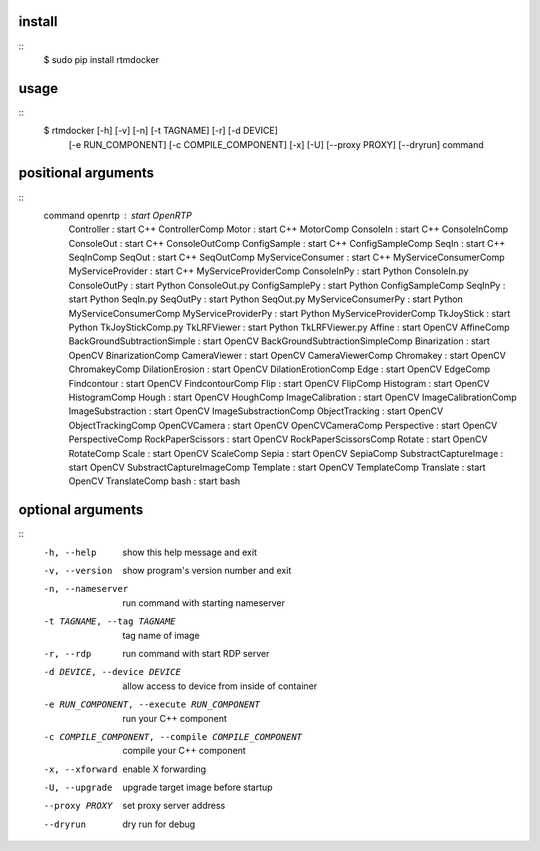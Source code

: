 install
-------
::
  $ sudo pip install rtmdocker

usage
-----
::
  $ rtmdocker [-h] [-v] [-n] [-t TAGNAME] [-r] [-d DEVICE]
                 [-e RUN_COMPONENT] [-c COMPILE_COMPONENT] [-x] [-U]
                 [--proxy PROXY] [--dryrun]
                 command

positional arguments
--------------------
::
  command               openrtp             : start OpenRTP
                        Controller          : start C++ ControllerComp
                        Motor               : start C++ MotorComp
                        ConsoleIn           : start C++ ConsoleInComp
                        ConsoleOut          : start C++ ConsoleOutComp
                        ConfigSample        : start C++ ConfigSampleComp
                        SeqIn               : start C++ SeqInComp
                        SeqOut              : start C++ SeqOutComp
                        MyServiceConsumer   : start C++ MyServiceConsumerComp
                        MyServiceProvider   : start C++ MyServiceProviderComp
                        ConsoleInPy         : start Python ConsoleIn.py
                        ConsoleOutPy        : start Python ConsoleOut.py
                        ConfigSamplePy      : start Python ConfigSampleComp
                        SeqInPy             : start Python SeqIn.py
                        SeqOutPy            : start Python SeqOut.py
                        MyServiceConsumerPy : start Python MyServiceConsumerComp
                        MyServiceProviderPy : start Python MyServiceProviderComp
                        TkJoyStick          : start Python TkJoyStickComp.py
                        TkLRFViewer         : start Python TkLRFViewer.py
                        Affine              : start OpenCV AffineComp
                        BackGroundSubtractionSimple : start OpenCV BackGroundSubtractionSimpleComp
                        Binarization        : start OpenCV BinarizationComp
                        CameraViewer        : start OpenCV CameraViewerComp
                        Chromakey           : start OpenCV ChromakeyComp
                        DilationErosion     : start OpenCV DilationErotionComp
                        Edge                : start OpenCV EdgeComp
                        Findcontour         : start OpenCV FindcontourComp
                        Flip                : start OpenCV FlipComp
                        Histogram           : start OpenCV HistogramComp
                        Hough               : start OpenCV HoughComp
                        ImageCalibration    : start OpenCV ImageCalibrationComp
                        ImageSubstraction   : start OpenCV ImageSubstractionComp
                        ObjectTracking      : start OpenCV ObjectTrackingComp
                        OpenCVCamera        : start OpenCV OpenCVCameraComp
                        Perspective         : start OpenCV PerspectiveComp
                        RockPaperScissors   : start OpenCV RockPaperScissorsComp
                        Rotate              : start OpenCV RotateComp
                        Scale               : start OpenCV ScaleComp
                        Sepia               : start OpenCV SepiaComp
                        SubstractCaptureImage : start OpenCV SubstractCaptureImageComp
                        Template            : start OpenCV TemplateComp
                        Translate           : start OpenCV TranslateComp
                        bash                : start bash

optional arguments
------------------
::
  -h, --help            show this help message and exit
  -v, --version         show program's version number and exit
  -n, --nameserver      run command with starting nameserver
  -t TAGNAME, --tag TAGNAME
                        tag name of image
  -r, --rdp             run command with start RDP server
  -d DEVICE, --device DEVICE
                        allow access to device from inside of container
  -e RUN_COMPONENT, --execute RUN_COMPONENT
                        run your C++ component
  -c COMPILE_COMPONENT, --compile COMPILE_COMPONENT
                        compile your C++ component
  -x, --xforward        enable X forwarding
  -U, --upgrade         upgrade target image before startup
  --proxy PROXY         set proxy server address
  --dryrun              dry run for debug
